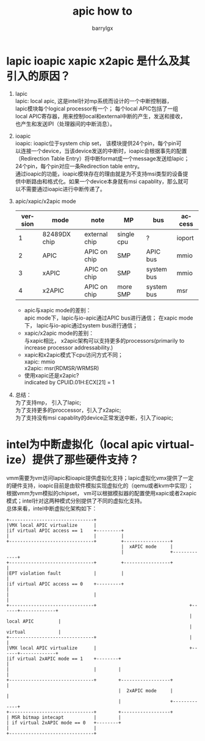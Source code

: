 #+TITLE: apic how to
#+AUTHOR: barrylgx
#+EMAIL:  barrylgx@163.com
#+DESCRIPTION:
#+KEYWORDS:
#+LANGUAGE: en
#+OPTIONS: \n:t ^:{} toc:t
#+HTML_HEAD: <link rel="stylesheet" type="text/css" href="../orgstyle.css"/>

* lapic ioapic xapic x2apic 是什么及其引入的原因？
  1) lapic
     lapic: local apic, 这是intel针对mp系统而设计的一个中断控制器，
     lapic模块每个logical processor有一个； 每个local APIC包括了一组
     local APIC寄存器，用来控制local和external中断的产生，发送和接收，
     也产生和发送IPI（处理器间的中断消息）。

  2) ioapic
     ioapic: ioapic位于system chip set， 该模块提供24个pin，每个pin可
     以连接一个device，当该device发送的中断时，ioapic会根据事先的配置
     （Redirection Table Entry）将中断format成一个message发送给lapic；
     24个pin，每个pin对应一条Redirection table entry。
     通过ioapic的功能，ioapic模块存在的理由就是为不支持msi类型的设备提
     供中断路由和格式化。如果一个device本身就有msi capablity，那么就可
     以不需要通过ioapic进行中断传递了。

  3) apic/xapic/x2apic mode
     |---------+--------------+---------------+------------+------------+--------|
     | version | mode         | note          | MP         | bus        | access |
     |---------+--------------+---------------+------------+------------+--------|
     |       1 | 82489DX chip | external chip | single cpu | ?          | ioport |
     |       2 | APIC         | APIC on chip  | SMP        | APIC bus   | mmio   |
     |       3 | xAPIC        | APIC on chip  | SMP        | system bus | mmio   |
     |       4 | x2APIC       | APIC on chip  | more SMP   | system bus | msr    |
     |---------+--------------+---------------+------------+------------+--------|

     + apic与xapic mode的差别：
       apic mode下，lapic与io-apic通过APIC bus进行通信； 在xapic mode
       下， lapic与io-apic通过system bus进行通信；
     + xapic/x2apic mode的差别：
       与xapic相比， x2apic架构可以支持更多的processors(primarily to
       increase processor addressability.)
     + xapic和x2apic模式下cpu访问方式不同；
       xapic: mmio
       x2apic: msr(RDMSR/WRMSR)
     + 使用xapic还是x2apic?
       indicated by CPUID.01H:ECX[21] = 1

  4) 总结：
     为了支持mp， 引入了lapic;
     为了支持更多的proccessor，引入了x2apic;
     为了支持没有msi capablity的device正常发送中断，引入了ioapic;


* intel为中断虚拟化（local apic virtualize）提供了那些硬件支持？
  vmm需要为vm访问lapic和ioapic提供虚拟化支持；lapic虚拟化vmx提供了一定
  的硬件支持，ioapic目前是由软件模拟实现虚拟化的（qemu或者kvm中实现）；
  根据vmm为vm模拟的chipset， vm可以根据模拟器的配置使用xapic或者2xapic
  模式；intel针对这两种模式分别提供了不同的虚拟化支持。
  总体来看，intel中断虚拟化架构如下：
  #+BEGIN_EXAMPLE
    +-------------------------------+
    |VMX local APIC virtualize      |
    |if virtual APIC access == 1    +---------+
    |                               |         |
    +-------------------------------+         +-----------------+
                                              |  xAPIC mode     |
                                              |                 +-------------+
    +-------------------------------+         +-----------------+             |
    |EPT violation fault            |         |                               |
    |if virtual APIC access == 0    +---------+                               |
    |                               |                                         |
    +-------------------------------+                                  +------+-------------+
                                                                       | local APIC         |
                                                                       | virtual            |
    +-------------------------------+                                  |                    |
    |VMX local APIC virtualize      |                                  +------+-------------+
    |if virtual 2xAPIC mode == 1    +--------+                                |
    |                               |        |                                |
    +-------------------------------+        +------------------+             |
                                             |  2xAPIC mode     |             |
                                             |                  +-------------+
    +-------------------------------+        +------------------+
    | MSR bitmap intecapt           |        |
    | if virtual 2xAPIC mode == 0   +--------+
    |                               |
    +-------------------------------+
  #+END_EXAMPLE
